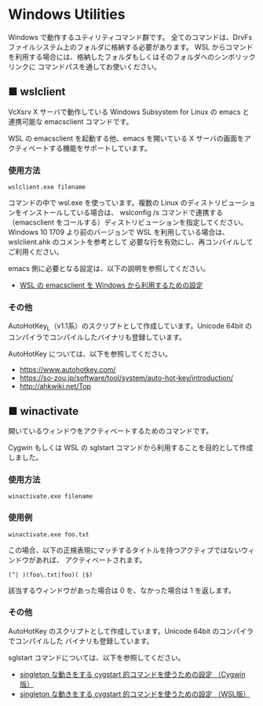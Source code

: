 #+STARTUP: showall indent

* Windows Utilities

Windows で動作するユティリティコマンド群です。
全てのコマンドは、DrvFs ファイルシステム上のフォルダに格納する必要があります。
WSL からコマンドを利用する場合には、格納したフォルダもしくはそのフォルダへのシンボリックリンクに
コマンドパスを通してお使いください。

** ■ wslclient

VcXsrv X サーバで動作している Windows Subsystem for Linux の emacs と連携可能な emacsclient コマンドです。

WSL の emacsclient を起動する他、emacs を開いている X サーバの画面をアクティベートする機能をサポートしています。

*** 使用方法

#+BEGIN_EXAMPLE
wslclient.exe filename
#+END_EXAMPLE

コマンドの中で wsl.exe を使っています。複数の Linux のディストリビューションをインストールしている場合は、
wslconfig /s コマンドで連携する（emacsclient をコールする）ディストリビューションを指定してください。
Windows 10 1709 より前のバージョンで WSL を利用している場合は、wslclient.ahk のコメントを参考として
必要な行を有効にし、再コンパイルしてご利用ください。

emacs 側に必要となる設定は、以下の説明を参照してください。

- [[https://www49.atwiki.jp/ntemacs/pages/75.html][WSL の emacsclient を Windows から利用するための設定]]

*** その他

AutoHotKey_L（v1.1系）のスクリプトとして作成しています。Unicode 64bit のコンパイラでコンパイルしたバイナリも登録しています。

AutoHotKey については、以下を参照してください。

- https://www.autohotkey.com/
- https://so-zou.jp/software/tool/system/auto-hot-key/introduction/
- http://ahkwiki.net/Top

** ■ winactivate

開いているウィンドウをアクティベートするためのコマンドです。

Cygwin もしくは WSL の sglstart コマンドから利用することを目的として作成しました。

*** 使用方法

#+BEGIN_EXAMPLE
winactivate.exe filename
#+END_EXAMPLE

*** 使用例

#+BEGIN_EXAMPLE
winactivate.exe foo.txt
#+END_EXAMPLE

この場合、以下の正規表現にマッチするタイトルを持つアクティブではないウィンドウがあれば、
アクティベートされます。

#+BEGIN_EXAMPLE
(^| )(foo\.txt|foo)( |$)
#+END_EXAMPLE

該当するウィンドウがあった場合は 0 を、なかった場合は 1 を返します。

*** その他

AutoHotKey のスクリプトとして作成しています。Unicode 64bit のコンパイラでコンパイルした
バイナリも登録しています。

sglstart コマンドについては、以下を参照してください。

- [[https://www49.atwiki.jp/ntemacs/pages/60.html][singleton な動きをする cygstart 的コマンドを使うための設定 （Cygwin版）]]
- [[https://www49.atwiki.jp/ntemacs/pages/63.html][singleton な動きをする cygstart 的コマンドを使うための設定 （WSL版）]]
